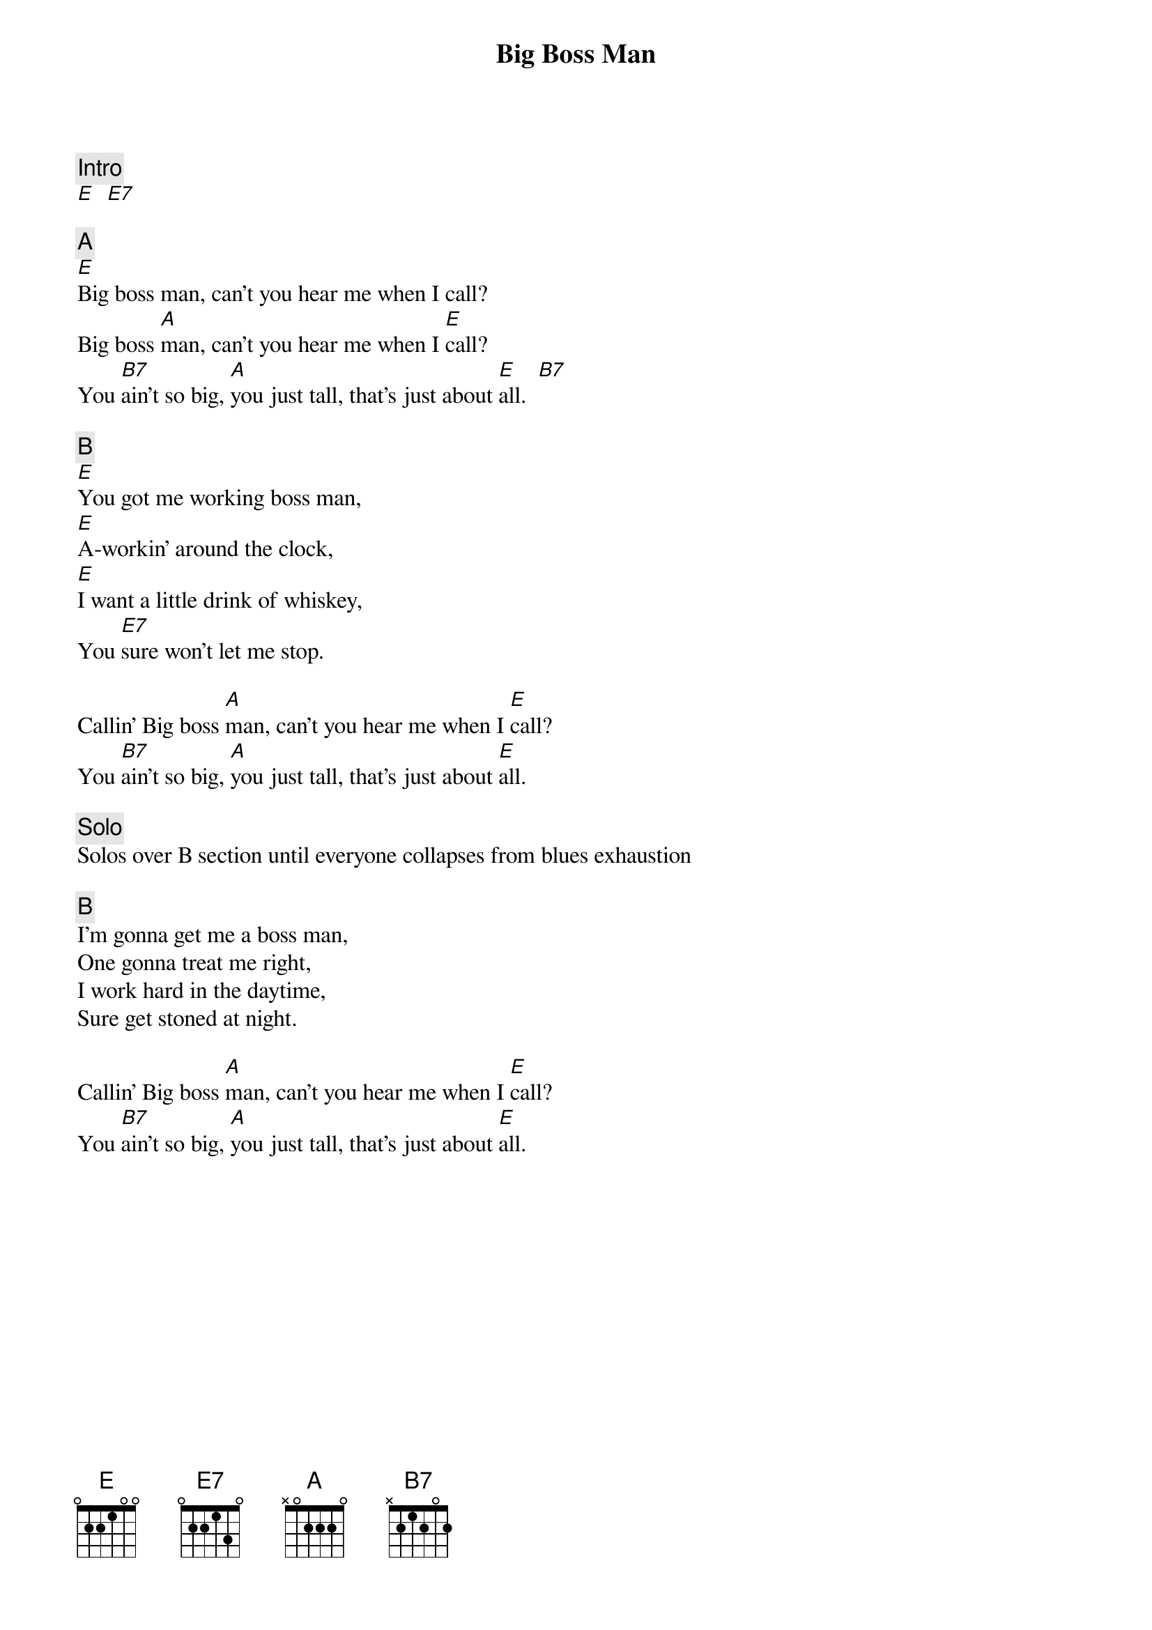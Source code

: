 {title: Big Boss Man}
{artist: Grateful Dead}
{key: E}

{c: Intro}
[E]  [E7]

{c: A}
[E]Big boss man, can't you hear me when I call?
Big boss [A]man, can't you hear me when I [E]call?
You [B7]ain't so big, [A]you just tall, that's just about [E]all.  [B7]

{c: B}
[E]You got me working boss man,
[E]A-workin' around the clock,
[E]I want a little drink of whiskey,
You [E7]sure won't let me stop.

Callin' Big boss [A]man, can't you hear me when I [E]call?
You [B7]ain't so big, [A]you just tall, that's just about [E]all.

{c: Solo}
Solos over B section until everyone collapses from blues exhaustion

{c: B}
I'm gonna get me a boss man,
One gonna treat me right,
I work hard in the daytime,
Sure get stoned at night.

Callin' Big boss [A]man, can't you hear me when I [E]call?
You [B7]ain't so big, [A]you just tall, that's just about [E]all.
